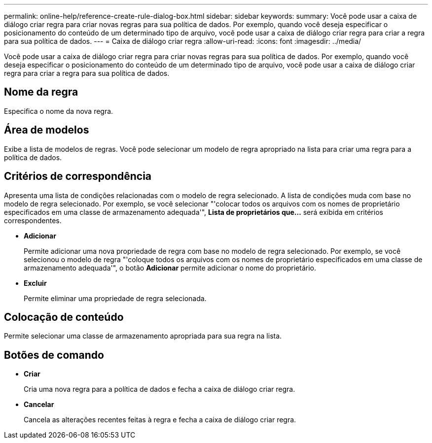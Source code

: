 ---
permalink: online-help/reference-create-rule-dialog-box.html 
sidebar: sidebar 
keywords:  
summary: Você pode usar a caixa de diálogo criar regra para criar novas regras para sua política de dados. Por exemplo, quando você deseja especificar o posicionamento do conteúdo de um determinado tipo de arquivo, você pode usar a caixa de diálogo criar regra para criar a regra para sua política de dados. 
---
= Caixa de diálogo criar regra
:allow-uri-read: 
:icons: font
:imagesdir: ../media/


[role="lead"]
Você pode usar a caixa de diálogo criar regra para criar novas regras para sua política de dados. Por exemplo, quando você deseja especificar o posicionamento do conteúdo de um determinado tipo de arquivo, você pode usar a caixa de diálogo criar regra para criar a regra para sua política de dados.



== Nome da regra

Especifica o nome da nova regra.



== Área de modelos

Exibe a lista de modelos de regras. Você pode selecionar um modelo de regra apropriado na lista para criar uma regra para a política de dados.



== Critérios de correspondência

Apresenta uma lista de condições relacionadas com o modelo de regra selecionado. A lista de condições muda com base no modelo de regra selecionado. Por exemplo, se você selecionar "'colocar todos os arquivos com os nomes de proprietário especificados em uma classe de armazenamento adequada'", *Lista de proprietários que...* será exibida em critérios correspondentes.

* *Adicionar*
+
Permite adicionar uma nova propriedade de regra com base no modelo de regra selecionado. Por exemplo, se você selecionou o modelo de regra "'coloque todos os arquivos com os nomes de proprietário especificados em uma classe de armazenamento adequada'", o botão *Adicionar* permite adicionar o nome do proprietário.

* *Excluir*
+
Permite eliminar uma propriedade de regra selecionada.





== Colocação de conteúdo

Permite selecionar uma classe de armazenamento apropriada para sua regra na lista.



== Botões de comando

* *Criar*
+
Cria uma nova regra para a política de dados e fecha a caixa de diálogo criar regra.

* *Cancelar*
+
Cancela as alterações recentes feitas à regra e fecha a caixa de diálogo criar regra.


